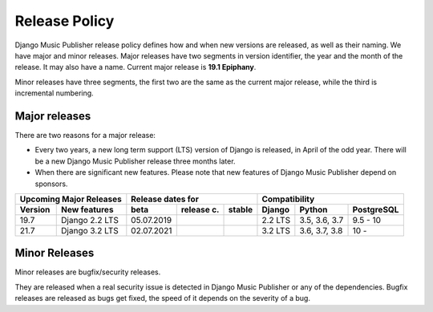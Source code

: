 Release Policy
##############

Django Music Publisher release policy defines how and when new versions are released, as well as their naming. We have major and minor releases. Major releases have two segments in version identifier, the year and the month of the release. It may also have a name. Current major release is **19.1 Epiphany**.

Minor releases have three segments, the first two are the same as the current major release, while the third is incremental numbering.

Major releases
==============

There are two reasons for a major release:

* Every two years, a new long term support (LTS) version of Django is released, in April of the odd year. There will be a new Django Music Publisher release three months later.

* When there are significant new features. Please note that new features of Django Music Publisher depend on sponsors.


=======  ================================================================  ==========  ==========  ==========  ============  =============  ==========
Upcoming Major Releases                                                            Release dates for                         Compatibility
-------------------------------------------------------------------------  ----------------------------------  ---------------------------------------
Version  New features                                                      beta        release c.  stable      Django        Python         PostgreSQL
=======  ================================================================  ==========  ==========  ==========  ============  =============  ==========
19.7     Django 2.2 LTS                                                    05.07.2019                          2.2 LTS       3.5, 3.6, 3.7  9.5 - 10
21.7     Django 3.2 LTS                                                    02.07.2021                          3.2 LTS       3.6, 3.7, 3.8  10 -     
=======  ================================================================  ==========  ==========  ==========  ============  =============  ==========

Minor Releases
==============

Minor releases are bugfix/security releases.

They are released when a real security issue is detected in Django Music Publisher or any of the dependencies. Bugfix releases are released as bugs get fixed, the speed of it depends on the severity of a bug.

